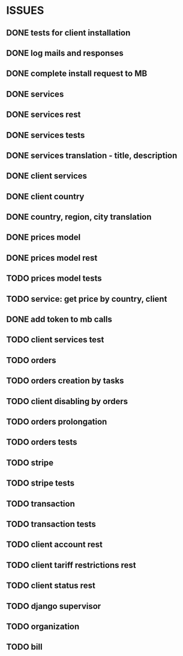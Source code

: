 * ISSUES
** DONE tests for client installation
   CLOSED: [2017-07-21 Fri 13:58]
** DONE log mails and responses
   CLOSED: [2017-07-25 Tue 11:28]
** DONE complete install request to MB
   CLOSED: [2017-07-25 Tue 18:22]
** DONE services
   CLOSED: [2017-07-25 Tue 11:56]
** DONE services rest
   CLOSED: [2017-07-25 Tue 11:56]
** DONE services tests
   CLOSED: [2017-07-25 Tue 11:57]
** DONE services translation - title, description
   CLOSED: [2017-07-27 Thu 13:51]
** DONE client services
   CLOSED: [2017-07-28 Fri 13:37]
** DONE client country
   CLOSED: [2017-07-28 Fri 17:09]
** DONE country, region, city translation
   CLOSED: [2017-07-31 Mon 15:11]
** DONE prices model
   CLOSED: [2017-08-01 Tue 11:11]
** DONE prices model rest
   CLOSED: [2017-08-01 Tue 11:31]
** TODO prices model tests
** TODO service: get price by country, client
** DONE add token to mb calls
   CLOSED: [2017-08-01 Tue 11:36]
** TODO client services test
** TODO orders
** TODO orders creation by tasks
** TODO client disabling by orders 
** TODO orders prolongation
** TODO orders tests
** TODO stripe
** TODO stripe tests
** TODO transaction
** TODO transaction tests
** TODO client account rest
** TODO client tariff restrictions rest
** TODO client status rest
** TODO django supervisor
** TODO organization
** TODO bill
